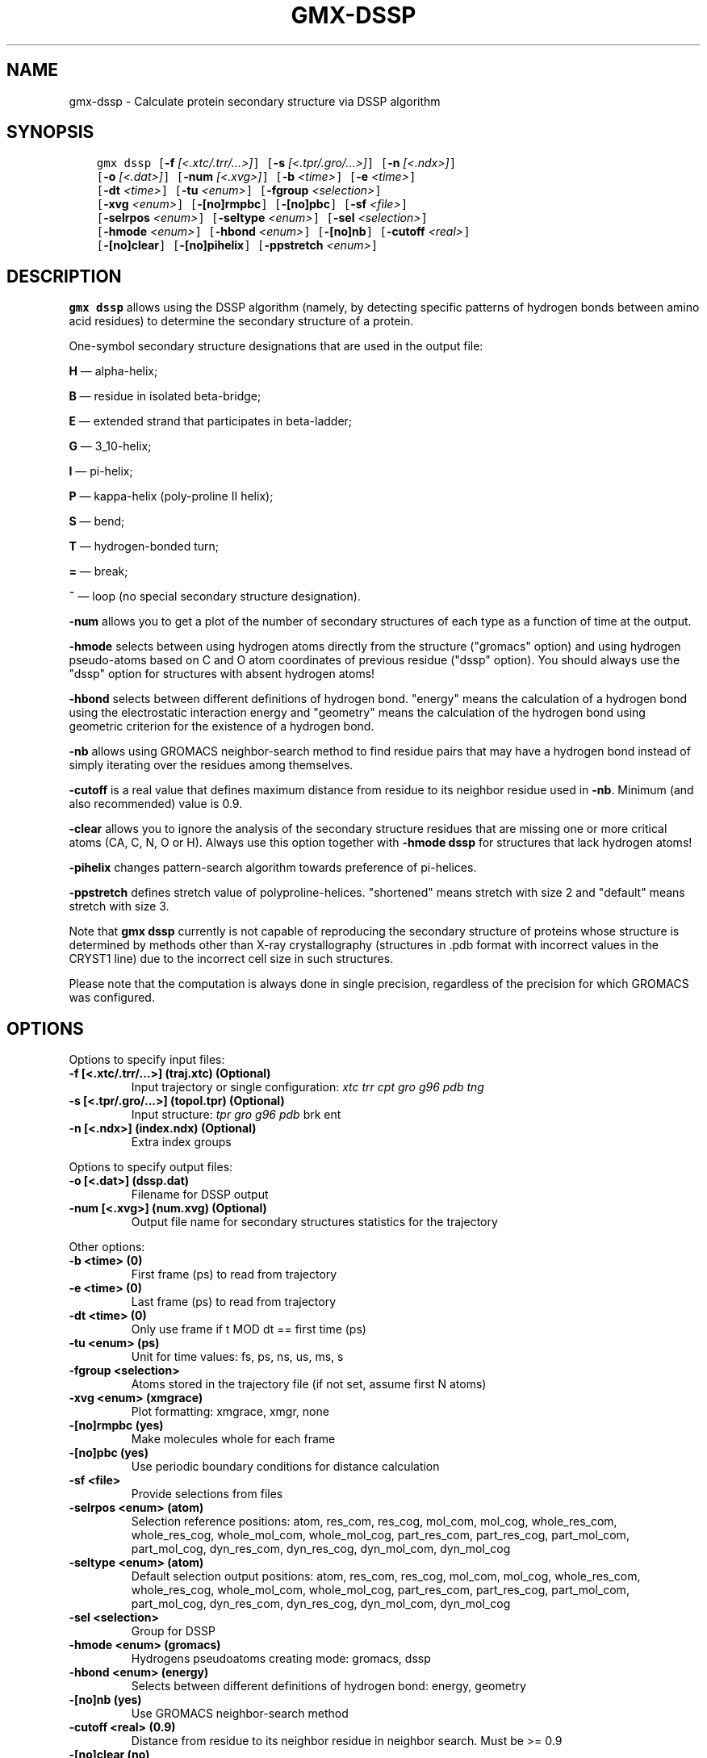 .\" Man page generated from reStructuredText.
.
.
.nr rst2man-indent-level 0
.
.de1 rstReportMargin
\\$1 \\n[an-margin]
level \\n[rst2man-indent-level]
level margin: \\n[rst2man-indent\\n[rst2man-indent-level]]
-
\\n[rst2man-indent0]
\\n[rst2man-indent1]
\\n[rst2man-indent2]
..
.de1 INDENT
.\" .rstReportMargin pre:
. RS \\$1
. nr rst2man-indent\\n[rst2man-indent-level] \\n[an-margin]
. nr rst2man-indent-level +1
.\" .rstReportMargin post:
..
.de UNINDENT
. RE
.\" indent \\n[an-margin]
.\" old: \\n[rst2man-indent\\n[rst2man-indent-level]]
.nr rst2man-indent-level -1
.\" new: \\n[rst2man-indent\\n[rst2man-indent-level]]
.in \\n[rst2man-indent\\n[rst2man-indent-level]]u
..
.TH "GMX-DSSP" "1" "Feb 28, 2024" "2024.1" "GROMACS"
.SH NAME
gmx-dssp \- Calculate protein secondary structure via DSSP algorithm
.SH SYNOPSIS
.INDENT 0.0
.INDENT 3.5
.sp
.nf
.ft C
gmx dssp [\fB\-f\fP \fI[<.xtc/.trr/...>]\fP] [\fB\-s\fP \fI[<.tpr/.gro/...>]\fP] [\fB\-n\fP \fI[<.ndx>]\fP]
         [\fB\-o\fP \fI[<.dat>]\fP] [\fB\-num\fP \fI[<.xvg>]\fP] [\fB\-b\fP \fI<time>\fP] [\fB\-e\fP \fI<time>\fP]
         [\fB\-dt\fP \fI<time>\fP] [\fB\-tu\fP \fI<enum>\fP] [\fB\-fgroup\fP \fI<selection>\fP]
         [\fB\-xvg\fP \fI<enum>\fP] [\fB\-[no]rmpbc\fP] [\fB\-[no]pbc\fP] [\fB\-sf\fP \fI<file>\fP]
         [\fB\-selrpos\fP \fI<enum>\fP] [\fB\-seltype\fP \fI<enum>\fP] [\fB\-sel\fP \fI<selection>\fP]
         [\fB\-hmode\fP \fI<enum>\fP] [\fB\-hbond\fP \fI<enum>\fP] [\fB\-[no]nb\fP] [\fB\-cutoff\fP \fI<real>\fP]
         [\fB\-[no]clear\fP] [\fB\-[no]pihelix\fP] [\fB\-ppstretch\fP \fI<enum>\fP]
.ft P
.fi
.UNINDENT
.UNINDENT
.SH DESCRIPTION
.sp
\fBgmx dssp\fP allows using the DSSP algorithm (namely, by detecting specific patterns of hydrogen bonds between amino acid residues) to determine the secondary structure of a protein.
.sp
One\-symbol secondary structure designations that are used in the output file:
.sp
\fBH\fP — alpha\-helix;
.sp
\fBB\fP — residue in isolated beta\-bridge;
.sp
\fBE\fP — extended strand that participates in beta\-ladder;
.sp
\fBG\fP — 3_10\-helix;
.sp
\fBI\fP — pi\-helix;
.sp
\fBP\fP — kappa\-helix (poly\-proline II helix);
.sp
\fBS\fP — bend;
.sp
\fBT\fP — hydrogen\-bonded turn;
.sp
\fB=\fP — break;
.sp
\fB~\fP — loop (no special secondary structure designation).
.sp
\fB\-num\fP allows you to get a plot of the number of secondary structures of each type as a function of time at the output.
.sp
\fB\-hmode\fP selects between using hydrogen atoms directly from the structure (\(dqgromacs\(dq option) and using hydrogen pseudo\-atoms based on C and O atom coordinates of previous residue (\(dqdssp\(dq option). You should always use the \(dqdssp\(dq option for structures with absent hydrogen atoms!
.sp
\fB\-hbond\fP selects between different definitions of hydrogen bond. \(dqenergy\(dq means the calculation of a hydrogen bond using the electrostatic interaction energy and \(dqgeometry\(dq means the calculation of the hydrogen bond using geometric criterion for the existence of a hydrogen bond.
.sp
\fB\-nb\fP allows using GROMACS neighbor\-search method to find residue pairs that may have a hydrogen bond instead of simply iterating over the residues among themselves.
.sp
\fB\-cutoff\fP is a real value that defines maximum distance from residue to its neighbor residue used in \fB\-nb\fP\&. Minimum (and also recommended) value is 0.9.
.sp
\fB\-clear\fP allows you to ignore the analysis of the secondary structure residues that are missing one or more critical atoms (CA, C, N, O or H). Always use this option together with \fB\-hmode dssp\fP for structures that lack hydrogen atoms!
.sp
\fB\-pihelix\fP changes pattern\-search algorithm towards preference of pi\-helices.
.sp
\fB\-ppstretch\fP defines stretch value of polyproline\-helices. \(dqshortened\(dq means stretch with size 2 and \(dqdefault\(dq means stretch with size 3.
.sp
Note that \fBgmx dssp\fP currently is not capable of reproducing the secondary structure of proteins whose structure is determined by methods other than X\-ray crystallography (structures in .pdb format with incorrect values in the CRYST1 line) due to the incorrect cell size in such structures.
.sp
Please note that the computation is always done in single precision, regardless of the precision for which GROMACS was configured.
.SH OPTIONS
.sp
Options to specify input files:
.INDENT 0.0
.TP
.B \fB\-f\fP [<.xtc/.trr/...>] (traj.xtc) (Optional)
Input trajectory or single configuration: \fI\%xtc\fP \fI\%trr\fP \fI\%cpt\fP \fI\%gro\fP \fI\%g96\fP \fI\%pdb\fP \fI\%tng\fP
.TP
.B \fB\-s\fP [<.tpr/.gro/...>] (topol.tpr) (Optional)
Input structure: \fI\%tpr\fP \fI\%gro\fP \fI\%g96\fP \fI\%pdb\fP brk ent
.TP
.B \fB\-n\fP [<.ndx>] (index.ndx) (Optional)
Extra index groups
.UNINDENT
.sp
Options to specify output files:
.INDENT 0.0
.TP
.B \fB\-o\fP [<.dat>] (dssp.dat)
Filename for DSSP output
.TP
.B \fB\-num\fP [<.xvg>] (num.xvg) (Optional)
Output file name for secondary structures statistics for the trajectory
.UNINDENT
.sp
Other options:
.INDENT 0.0
.TP
.B \fB\-b\fP <time> (0)
First frame (ps) to read from trajectory
.TP
.B \fB\-e\fP <time> (0)
Last frame (ps) to read from trajectory
.TP
.B \fB\-dt\fP <time> (0)
Only use frame if t MOD dt == first time (ps)
.TP
.B \fB\-tu\fP <enum> (ps)
Unit for time values: fs, ps, ns, us, ms, s
.TP
.B \fB\-fgroup\fP <selection>
Atoms stored in the trajectory file (if not set, assume first N atoms)
.TP
.B \fB\-xvg\fP <enum> (xmgrace)
Plot formatting: xmgrace, xmgr, none
.TP
.B \fB\-[no]rmpbc\fP  (yes)
Make molecules whole for each frame
.TP
.B \fB\-[no]pbc\fP  (yes)
Use periodic boundary conditions for distance calculation
.TP
.B \fB\-sf\fP <file>
Provide selections from files
.TP
.B \fB\-selrpos\fP <enum> (atom)
Selection reference positions: atom, res_com, res_cog, mol_com, mol_cog, whole_res_com, whole_res_cog, whole_mol_com, whole_mol_cog, part_res_com, part_res_cog, part_mol_com, part_mol_cog, dyn_res_com, dyn_res_cog, dyn_mol_com, dyn_mol_cog
.TP
.B \fB\-seltype\fP <enum> (atom)
Default selection output positions: atom, res_com, res_cog, mol_com, mol_cog, whole_res_com, whole_res_cog, whole_mol_com, whole_mol_cog, part_res_com, part_res_cog, part_mol_com, part_mol_cog, dyn_res_com, dyn_res_cog, dyn_mol_com, dyn_mol_cog
.TP
.B \fB\-sel\fP <selection>
Group for DSSP
.TP
.B \fB\-hmode\fP <enum> (gromacs)
Hydrogens pseudoatoms creating mode: gromacs, dssp
.TP
.B \fB\-hbond\fP <enum> (energy)
Selects between different definitions of hydrogen bond: energy, geometry
.TP
.B \fB\-[no]nb\fP  (yes)
Use GROMACS neighbor\-search method
.TP
.B \fB\-cutoff\fP <real> (0.9)
Distance from residue to its neighbor residue in neighbor search. Must be >= 0.9
.TP
.B \fB\-[no]clear\fP  (no)
Clear defective residues from the structure
.TP
.B \fB\-[no]pihelix\fP  (no)
Prefer Pi Helices
.TP
.B \fB\-ppstretch\fP <enum> (default)
Stretch value for PP\-helices: shortened, default
.UNINDENT
.SH SEE ALSO
.sp
\fBgmx(1)\fP
.sp
More information about GROMACS is available at <\fI\%http://www.gromacs.org/\fP>.
.SH COPYRIGHT
2024, GROMACS development team
.\" Generated by docutils manpage writer.
.

